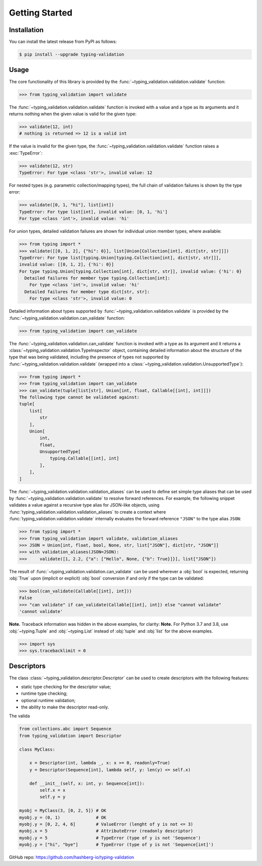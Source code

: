 Getting Started
===============

.. _installation:

Installation
------------

You can install the latest release from PyPI as follows:

.. code-block:: console

    $ pip install --upgrade typing-validation


.. _usage:

Usage
-----

The core functionality of this library is provided by the :func:`~typing_validation.validation.validate` function:

>>> from typing_validation import validate

The :func:`~typing_validation.validation.validate` function is invoked with a value and a type as its arguments and
it returns nothing when the given value is valid for the given type:

>>> validate(12, int)
# nothing is returned => 12 is a valid int

If the value is invalid for the given type, the :func:`~typing_validation.validation.validate` function raises a :exc:`TypeError`:

>>> validate(12, str)
TypeError: For type <class 'str'>, invalid value: 12

For nested types (e.g. parametric collection/mapping types), the full chain of validation failures is shown by the type error:

>>> validate([0, 1, "hi"], list[int])
TypeError: For type list[int], invalid value: [0, 1, 'hi']
For type <class 'int'>, invalid value: 'hi'

For union types, detailed validation failures are shown for individual union member types, where available:

>>> from typing import *
>>> validate([[0, 1, 2], {"hi": 0}], list[Union[Collection[int], dict[str, str]]])
TypeError: For type list[typing.Union[typing.Collection[int], dict[str, str]]],
invalid value: [[0, 1, 2], {'hi': 0}]
For type typing.Union[typing.Collection[int], dict[str, str]], invalid value: {'hi': 0}
  Detailed failures for member type typing.Collection[int]:
    For type <class 'int'>, invalid value: 'hi'
  Detailed failures for member type dict[str, str]:
    For type <class 'str'>, invalid value: 0

Detailed information about types supported by :func:`~typing_validation.validation.validate` is provided by
the :func:`~typing_validation.validation.can_validate` function:

>>> from typing_validation import can_validate

The :func:`~typing_validation.validation.can_validate` function is invoked with a type as its argument and it returns a
:class:`~typing_validation.validation.TypeInspector` object, containing detailed information about the structure of the type that was being validated,
including the presence of types not supported by :func:`~typing_validation.validation.validate` (wrapped into a
:class:`~typing_validation.validation.UnsupportedType`):

>>> from typing import *
>>> from typing_validation import can_validate
>>> can_validate(tuple[list[str], Union[int, float, Callable[[int], int]]])
The following type cannot be validated against:
tuple[
    list[
        str
    ],
    Union[
        int,
        float,
        UnsupportedType[
            typing.Callable[[int], int]
        ],
    ],
]

The :func:`~typing_validation.validation.validation_aliases` can be used to define set simple type aliases that can be used by
:func:`~typing_validation.validation.validate` to resolve forward references.
For example, the following snippet validates a value against a recursive type alias for JSON-like objects, using :func:`typing_validation.validation.validation_aliases` to create a
context where :func:`typing_validation.validation.validate` internally evaluates the forward reference ``"JSON"`` to the type alias ``JSON``:

>>> from typing import *
>>> from typing_validation import validate, validation_aliases
>>> JSON = Union[int, float, bool, None, str, list["JSON"], dict[str, "JSON"]]
>>> with validation_aliases(JSON=JSON):
>>>     validate([1, 2.2, {"a": ["Hello", None, {"b": True}]}], list["JSON"])


The result of :func:`~typing_validation.validation.can_validate` can be used wherever a :obj:`bool` is expected, returning :obj:`True` upon (implicit or
explicit) :obj:`bool` conversion if and only if the type can be validated:

>>> bool(can_validate(Callable[[int], int]))
False
>>> "can validate" if can_validate(Callable[[int], int]) else "cannot validate"
'cannot validate'

**Note.** Traceback information was hidden in the above examples, for clarity:
**Note.** For Python 3.7 and 3.8, use :obj:`~typing.Tuple` and :obj:`~typing.List` instead of :obj:`tuple` and :obj:`list` for the above examples.

>>> import sys
>>> sys.tracebacklimit = 0

Descriptors
-----------

The class :class:`~typing_validation.descriptor.Descriptor` can be used to create descriptors with the following features:

- static type checking for the descriptor value;
- runtime type checking;
- optional runtime validation;
- the ability to make the descriptor read-only.

The valida

.. code-block:: python

    from collections.abc import Sequence
    from typing_validation import Descriptor

    class MyClass:

        x = Descriptor(int, lambda _, x: x >= 0, readonly=True)
        y = Descriptor(Sequence[int], lambda self, y: len(y) <= self.x)

        def __init__(self, x: int, y: Sequence[int]):
            self.x = x
            self.y = y

    myobj = MyClass(3, [0, 2, 5]) # OK
    myobj.y = (0, 1)              # OK
    myobj.y = [0, 2, 4, 6]        # ValueError (lenght of y is not <= 3)
    myobj.x = 5                   # AttributeError (readonly descriptor)
    myobj.y = 5                   # TypeError (type of y is not 'Sequence')
    myobj.y = ["hi", "bye"]       # TypeError (type of y is not 'Sequence[int]')


GitHub repo: https://github.com/hashberg-io/typing-validation
